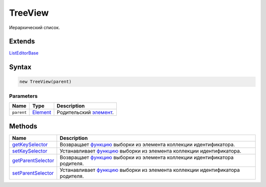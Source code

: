 TreeView
========

Иерархический список.

Extends
-------

`ListEditorBase <../ListEditorBase/>`__

Syntax
------

.. code:: js

    new TreeView(parent)

Parameters
~~~~~~~~~~

.. list-table::
   :header-rows: 1

   * - Name
     - Type
     - Description
   * - ``parent``
     - `Element <../../Core/Elements/Element>`__
     - Родительский `элемент <../../Core/Elements/Element/>`__.


Methods
-------

.. list-table::
   :header-rows: 1

   * - Name
     - Description
   * - `getKeySelector <TreeView.getKeySelector.html>`__
     - Возвращает `функцию <../../Core/Script/>`__ выборки из элемента коллекции идентификатора.
   * - `setKeySelector <TreeView.setKeySelector.html>`__
     - Устанавливает `функцию <../../Core/Script/>`__ выборки из элемента коллекции идентификатора.
   * - `getParentSelector <TreeView.getParentSelector.html>`__
     - Возвращает `функцию <../../Core/Script/>`__ выборки из элемента коллекции идентификатора родителя.
   * - `setParentSelector <TreeView.setParentSelector.html>`__
     - Устанавливает `функцию <../../Core/Script/>`__ выборки из элемента коллекции идентификатора родителя.

